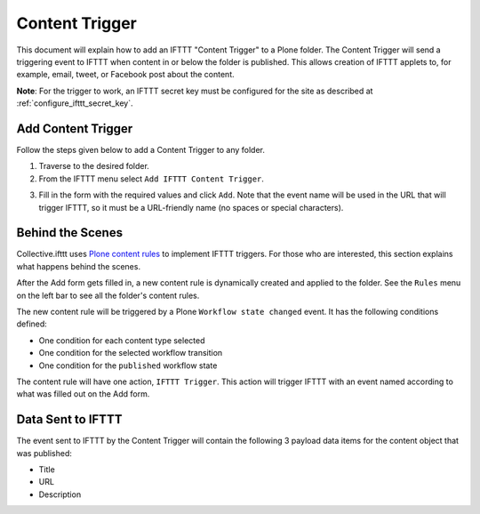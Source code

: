 Content Trigger
===============

This document will explain how to add an IFTTT "Content Trigger" to a 
Plone folder. The Content Trigger will send a triggering event to 
IFTTT when content in or below the folder is published. This allows 
creation of IFTTT applets to, for example, email, tweet, or Facebook 
post about the content.

**Note**: For the trigger to work, an IFTTT secret key must be configured 
for the site as described at :ref:`configure_ifttt_secret_key`.

Add Content Trigger
-------------------

Follow the steps given below to add a Content Trigger to any folder.

1. Traverse to the desired folder.

2. From the IFTTT menu select ``Add IFTTT Content Trigger``.

.. image:: _static/images/add_ifttt_content_trigger/select_actions.png

3. Fill in the form with the required values and click ``Add``.
   Note that the event name will be used in the URL that will trigger IFTTT,
   so it must be a URL-friendly name (no spaces or special characters).

.. image:: _static/images/add_ifttt_content_trigger/fill_form.png


Behind the Scenes
-----------------

Collective.ifttt uses 
`Plone content rules <https://docs.plone.org/working-with-content/managing-content/contentrules.html>`_ 
to implement IFTTT triggers.
For those who are interested, this section explains what happens behind the scenes.

After the Add form gets filled in, a new content rule is dynamically created and 
applied to the folder. See the ``Rules`` menu on the left bar to see all the 
folder's content rules.

.. image:: _static/images/add_ifttt_content_trigger/rule_tab.png

The new content rule will be triggered by a Plone ``Workflow state changed`` event.
It has the following conditions defined:

- One condition for each content type selected
- One condition for the selected workflow transition
- One condition for the ``published`` workflow state

The content rule will have one action, ``IFTTT Trigger``. This action
will trigger IFTTT with an event named according to what was filled out
on the Add form.

Data Sent to IFTTT
------------------

The event sent to IFTTT by the Content Trigger will contain the following 3 payload
data items for the content object that was published:

- Title
- URL
- Description

